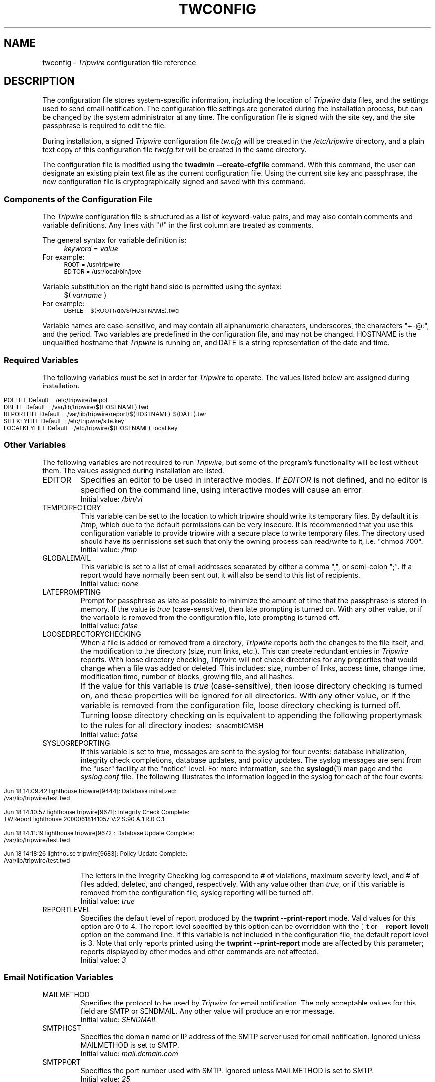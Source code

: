 .\" Macros added by addw@phcomp.co.uk for those systems where the an
.\" troff macro package doesn't know about .Ps & .Pe.
.\" Note it is assumed that CW is a constant width font.
.\" Ps - Start display text
.de Ps
.nf
.in +0.5i
.ft CW
..
.\" Pe - end of display text
.de Pe
.fi
.in -0.5i
.ft 1
..
.\"
.\" Macros added by TSS.
.\" Nf - no fill, use constant width font
.\" Fi - fill, restore previous font
.\" Register Ni holds indent to use for Nf sections in points.
.nr Ni 30
.de Nf
.nr OF \\n(.f
.nr OS \\n(.s
.ps \\n(.s-1
.ft CW
.in +\\n(Nip
.nf
..
.de Fi
.fi
.ft \\n(OF
.ps \\n(OS
.in -\\n(Nip
..
.nh
.ad l
.TH TWCONFIG 4 "1 July 2000"
.SH NAME
twconfig \- \fITripwire\fP configuration file reference
.SH DESCRIPTION
.PP
The configuration file stores system-specific information, including the
location of \fITripwire\fP data files, and the settings used to send
email notification. The configuration file settings are
generated during the installation process, but can be changed by the system
administrator at any time.  The configuration file is
signed with the site key, and the site passphrase is
required to edit the file.
.PP
During installation, a signed \fITripwire\fP configuration file \fItw.cfg\fP will be created in the \fI/etc/tripwire\fP directory, and a plain text copy of this configuration file \fItwcfg.txt\fP will be created in the same directory.
.PP
The configuration file is modified using the
.B twadmin\ \(hy\(hycreate\(hycfgfile
command.  With this command, the user can designate
an existing plain text file as the current configuration file.
Using the current site key and passphrase, the new configuration file
is cryptographically signed and saved with this command.
.\"
.SS Components of the Configuration File
The \fITripwire\fP configuration file is structured as a list of
keyword-value pairs, and may also contain comments and variable
definitions.  Any lines with "#" in the first column are treated as
comments.
.PP
The general syntax for variable definition is:
.br
.in +\n(Nip
.nf
\fIkeyword\fP  =  \fIvalue\fP
.fi
.in
For example:
.Nf
ROOT = /usr/tripwire
EDITOR = /usr/local/bin/jove
.Fi
.PP
Variable substitution on the right hand side is permitted using the syntax:
.br
.in +\n(Nip
.nf
$(\fI  varname  \fP)
.fi
.in
For example:
.Nf
DBFILE = $(ROOT)/db/$(HOSTNAME).twd
.Fi
.PP
Variable names are case-sensitive, and may contain all alphanumeric
characters, underscores, the characters "+\(hy@:", and the period.
Two variables are predefined in the configuration file, and may
not be changed.  \f(CWHOSTNAME\fP is the
unqualified hostname that \fITripwire\fP is running on, and
\fR\f(CWDATE\fP
is a string representation of the date and time.
.SS Required Variables
The following variables must be set in order for \fITripwire\fP to
operate.  The values listed below are assigned during installation. 
.PP
.if n .nr Ti \n(.i
.Nf
.if n .in 0
POLFILE         Default = /etc/tripwire/tw.pol
DBFILE          Default = /var/lib/tripwire/$(HOSTNAME).twd
REPORTFILE      Default = /var/lib/tripwire/report/$(HOSTNAME)-$(DATE).twr
SITEKEYFILE     Default = /etc/tripwire/site.key
LOCALKEYFILE    Default = /etc/tripwire/$(HOSTNAME)-local.key
.Fi
.if n .in +\n(Tiu 
.SS Other Variables
The following variables are not required to run \fITripwire\fP, but
some of the program's functionality will be lost without them.  The
values assigned during installation are listed.
.IP \f(CWEDITOR\fP 
Specifies an editor to be used in interactive modes.  If \fIEDITOR\fP
is not defined, and no editor is specified on the command line, using
interactive modes will cause an error.
.br
Initial value:  \fI/bin/vi\fP
.IP \f(CWTEMPDIRECTORY\fP
This variable can be set to the location to which tripwire should write
its temporary files. By default it is /tmp, which due to the default
permissions can be very insecure. It is recommended that you use this
configuration variable to provide tripwire with a secure place to write
temporary files. The directory used should have its permissions set such
that only the owning process can read/write to it, i.e. "chmod 700".
.br
Initial value: \fI/tmp\fP
.IP \f(CWGLOBALEMAIL\fP
This variable is set to a list of email addresses separated by either
a comma ",", or semi-colon ";". If a report would have normally been
sent out, it will also be send to this list of recipients.
.br
Initial value:  \fInone\fP
.IP \f(CWLATEPROMPTING\fP 
Prompt for passphrase as late as possible to minimize the amount of
time that the passphrase is stored in memory.  If the value is
\fItrue\fP (case-sensitive), then late prompting is turned on.  With
any other value, or if the variable is removed from the configuration
file, late prompting is turned off.
.br
Initial value:  \fIfalse\fP
.IP \f(CWLOOSEDIRECTORYCHECKING\fP 
When a file is added or removed from a directory, \fITripwire\fP
reports both the changes to the file itself, and the modification to
the directory (size, num links, etc.).  This can create redundant
entries in \fITripwire\fP reports.  With loose directory checking,
Tripwire will not check directories for any properties that would
change when a file was added or deleted.  This includes: size, number
of links, access time, change time, modification time, number of blocks, 
growing file, and all hashes.
.IP \ \ \  
If the value for this variable is \fItrue\fP (case-sensitive),
then loose directory checking is turned on, and these
properties will be ignored for all directories.  With any other value,
or if the variable is removed from the configuration file, loose
directory checking is turned off. Turning loose directory checking
on is equivalent to appending the following propertymask to
the rules for all directory inodes:
.ft CW
.ps \n(.s-1
\(hysnacmblCMSH
.ps \n(.s+1
.ft R
.br
Initial value:  \fIfalse\fP
.IP \f(CWSYSLOGREPORTING\fP
If this variable is set to \fItrue\fR, messages are sent
to the syslog for four events: database initialization,
integrity check completions, database updates, and policy updates.
The syslog messages are sent from the "user" facility at
the "notice" level.  For more information, see the
.BR syslogd (1)
man page and the
.I syslog.conf
file.  The following illustrates the information logged
in the syslog for each of the four events:
.if n .nr Ti \n(.i
.Nf
.if n .in 0

Jun 18 14:09:42 lighthouse tripwire[9444]: Database initialized:
/var/lib/tripwire/test.twd

Jun 18 14:10:57 lighthouse tripwire[9671]: Integrity Check Complete:
TWReport lighthouse 20000618141057 V:2 S:90 A:1 R:0 C:1
  
Jun 18 14:11:19 lighthouse tripwire[9672]: Database Update Complete:
/var/lib/tripwire/test.twd 

Jun 18 14:18:26 lighthouse tripwire[9683]: Policy Update Complete:
/var/lib/tripwire/test.twd 
 
.Fi
.if n .in +\n(Tiu
The letters in the Integrity Checking log correspond to # of
violations, maximum severity level, and # of files added,
deleted, and changed,
respectively.  With any value other than \fItrue\fR, or if this
variable is removed from the configuration file, syslog reporting will
be turned off. 
.br
Initial value:  \fItrue\fP
.IP \f(CWREPORTLEVEL\fP
Specifies the default level of report produced by the \fBtwprint
\(hy\(hyprint\(hyreport\fP mode. Valid values for this option are 0 to
4. The report
level specified by this option can be overridden with the (\fB\(hyt\fP\ or\ \fB\(hy\(hyreport\(hylevel\fP) option on the command line. If
this variable is not included in the configuration file, the default
report level is 3.  Note that only reports printed using the
\fBtwprint\ \(hy\(hyprint\(hyreport\fP mode are affected by this
parameter; reports displayed by other modes and other commands
are not affected.
.br
Initial value:  \fI3\fP
.SS Email Notification Variables
.IP \f(CWMAILMETHOD
Specifies the protocol to be used by \fITripwire\fR for email
notification. The only acceptable values for this field are
\fR\f(CWSMTP\fP or \f(CWSENDMAIL\fP. Any other value will
produce an error message.
.br
Initial value:  \fISENDMAIL\fP
.IP \f(CWSMTPHOST
Specifies the domain name or IP address of the SMTP server used for
email notification. Ignored unless \f(CWMAILMETHOD\fP is set to
\f(CWSMTP\fP.
.br
Initial value:  \fImail.domain.com\fP
.IP \f(CWSMTPPORT 
Specifies the port number used with SMTP. Ignored unless
\f(CWMAILMETHOD\fP is set to \f(CWSMTP\fP.
.br
Initial value:  \fI25\fP
.IP \f(CWMAILPROGRAM\fP 
Specifies the program used for email reporting of rule violations if
\f(CWMAILMETHOD\fP is set to \f(CWSENDMAIL\fP.  The program must take
an RFC822 style mail header, and recipients will be listed in the "To:"
field of the mail header.  Some mail programs interpret a line
consisting of only a single period character to mean
end\(hyof\(hyinput, and all text after that is ignored.  Since there is
a small possibility that a
.I Tripwire
report would contain such a line, the mail program specified must be
able to ignore lines that consist of a single period (the \fB-oi\fP
option to sendmail produces this behavior).
.br
Initial value:  \fI/usr/lib/sendmail -oi -t\fP
.IP \f(CWEMAILREPORTLEVEL\fP
Specifies the default level of report produced by the \fBtripwire
\(hy\(hycheck\fP mode email report.  Valid values for this option are 0
to 4. The
report level specified by this option can be overridden with the
(\fB\(hyt\fP\ or\ \fB\(hy\(hyemail\(hyreport\(hylevel\fP) option on the
command\(hyline. If this variable is not included in the configuration
file, the default report level is 3.
.br
Initial value:  \fI3\fP
.IP \f(CWMAILNOVIOLATIONS\fP
This option controls the way that \fITripwire\fR sends email
notification if no rule violations are found during an integrity check.
If \fR\f(CWMAILNOVIOLATIONS\fP is set to \fIfalse\fP and no violations
are found, \fITripwire\fR will not send a report. With any other value,
or if the variable is removed from the configuration file,
\fITripwire\fR will send an email message stating that no violations
were found.
.IP \ \ \ 
Mailing reports of no violations allows an administrator to distinguish
between unattended integrity checks that are failing to run and
integrity checks that are running but are not finding any violations.
However, mailing no violations reports will increase the amount of data
that must be processed.
.br
Initial value: \fItrue\fR 
.SH VERSION INFORMATION
This man page describes
.IR "Tripwire 2.4" "."
.SH AUTHORS
Tripwire, Inc.
.SH COPYING PERMISSIONS
Permission is granted to make and distribute verbatim copies of this man page provided the copyright notice and this permission notice are preserved on all copies.
.PP
Permission is granted to copy and distribute modified versions of this man page under the conditions for verbatim copying, provided that the entire resulting derived work is distributed under the terms of a permission notice identical to this one.
.PP
Permission is granted to copy and distribute translations of this man page into another language, under the above conditions for modified versions, except that this permission notice may be stated in a translation approved by Tripwire, Inc.
.PP
Copyright 2000 Tripwire, Inc. Tripwire is a registered trademark of Tripwire, Inc. in the United States and other countries. All rights reserved.
.SH SEE ALSO
.BR twintro (8),
.BR tripwire (8),
.BR twadmin (8),
.BR twprint (8),
.BR siggen (8),
.BR twpolicy (4),
.BR twfiles (5),
.BR sendmail (1),
.BR vi (1),
.BR syslogd (1)
